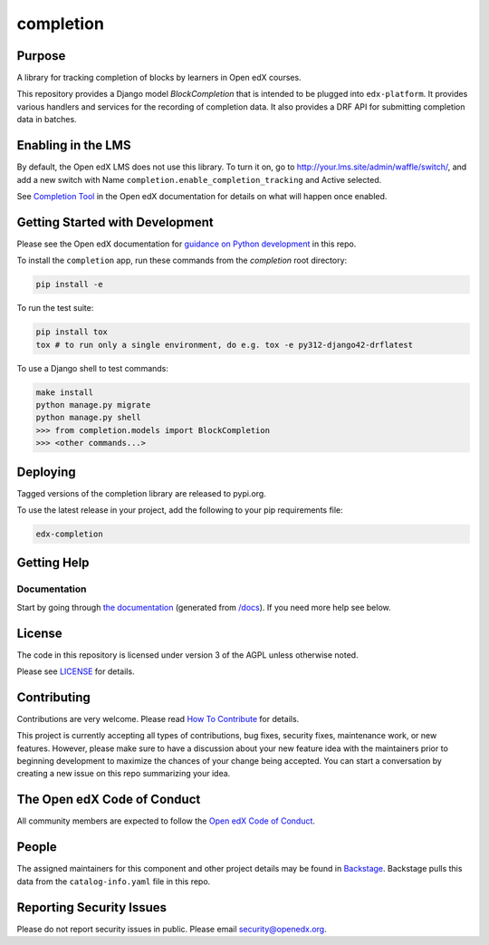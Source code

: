 completion
##########

|pypi-badge| |ci-badge| |codecov-badge| |doc-badge| |pyversions-badge|
|license-badge| |status-badge|

Purpose
*******

A library for tracking completion of blocks by learners in Open edX courses.

This repository provides a Django model `BlockCompletion` that is intended to be plugged into ``edx-platform``.  It
provides various handlers and services for the recording of completion data.  It also provides a DRF API for submitting
completion data in batches.

Enabling in the LMS
*******************

By default, the Open edX LMS does not use this library. To turn it on, go to http://your.lms.site/admin/waffle/switch/, and add a new switch with Name ``completion.enable_completion_tracking`` and Active selected.

See `Completion Tool <https://docs.openedx.org/en/latest/educators/references/course_development/exercise_tools/completion.html>`_ in the Open edX documentation for details on what will happen once enabled.

Getting Started with Development
********************************

Please see the Open edX documentation for `guidance on Python development <https://docs.openedx.org/en/latest/developers/how-tos/get-ready-for-python-dev.html>`_ in this repo.

To install the ``completion`` app, run these commands from the `completion` root directory:

.. code:: bash

    pip install -e


To run the test suite:

.. code:: bash

    pip install tox
    tox # to run only a single environment, do e.g. tox -e py312-django42-drflatest


To use a Django shell to test commands:

.. code:: bash

    make install
    python manage.py migrate
    python manage.py shell
    >>> from completion.models import BlockCompletion
    >>> <other commands...>


Deploying
*********

Tagged versions of the completion library are released to pypi.org.

To use the latest release in your project, add the following to your pip requirements file:

.. code:: bash

    edx-completion

Getting Help
************

Documentation
=============

Start by going through `the documentation`_ (generated from `/docs </docs/index.rst>`_).  If you need more help see below.

.. _the documentation: https://docs.openedx.org/projects/completion

License
*******

The code in this repository is licensed under version 3 of the AGPL unless
otherwise noted.

Please see `LICENSE <LICENSE>`_ for details.

Contributing
************

Contributions are very welcome.
Please read `How To Contribute <https://openedx.org/r/how-to-contribute>`_ for details.

This project is currently accepting all types of contributions, bug fixes,
security fixes, maintenance work, or new features.  However, please make sure
to have a discussion about your new feature idea with the maintainers prior to
beginning development to maximize the chances of your change being accepted.
You can start a conversation by creating a new issue on this repo summarizing
your idea.

The Open edX Code of Conduct
****************************

All community members are expected to follow the `Open edX Code of Conduct`_.

.. _Open edX Code of Conduct: https://openedx.org/code-of-conduct/

People
******

The assigned maintainers for this component and other project details may be
found in `Backstage`_. Backstage pulls this data from the ``catalog-info.yaml``
file in this repo.

.. _Backstage: https://backstage.openedx.org/catalog/default/component/completion

Reporting Security Issues
*************************

Please do not report security issues in public. Please email security@openedx.org.

.. |pypi-badge| image:: https://img.shields.io/pypi/v/edx-completion.svg
    :target: https://pypi.python.org/pypi/edx-completion/
    :alt: PyPI

.. |ci-badge| image:: https://github.com/openedx/completion/actions/workflows/ci.yml/badge.svg?branch=master
    :target: https://github.com/openedx/completion/actions/workflows/ci.yml?branch=master
    :alt: CI

.. |codecov-badge| image:: http://codecov.io/github/edx/completion/coverage.svg?branch=master
    :target: http://codecov.io/github/edx/completion?branch=master
    :alt: Codecov

.. |doc-badge| image:: https://readthedocs.org/projects/completion/badge/?version=latest
    :target: https://docs.openedx.org/projects/completion
    :alt: Documentation

.. |pyversions-badge| image:: https://img.shields.io/pypi/pyversions/edx-completion.svg
    :target: https://pypi.python.org/pypi/edx-completion/
    :alt: Supported Python versions

.. |license-badge| image:: https://img.shields.io/github/license/edx/completion.svg
    :target: https://github.com/openedx/completion/blob/master/LICENSE.txt
    :alt: License

.. .. |status-badge| image:: https://img.shields.io/badge/Status-Experimental-yellow
.. |status-badge| image:: https://img.shields.io/badge/Status-Maintained-brightgreen
.. .. |status-badge| image:: https://img.shields.io/badge/Status-Deprecated-orange
.. .. |status-badge| image:: https://img.shields.io/badge/Status-Unsupported-red
